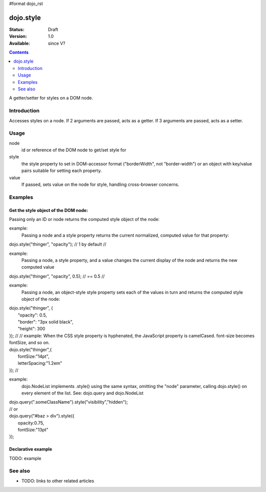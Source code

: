 #format dojo_rst

dojo.style
==========

:Status: Draft
:Version: 1.0
:Available: since V?

.. contents::
   :depth: 2

A getter/setter for styles on a DOM node.


============
Introduction
============

Accesses styles on a node. If 2 arguments are passed, acts as a getter. If 3 arguments are passed, acts as a setter.


=====
Usage
=====

.. code-block :: javascript
 :linenos:

 <script type="text/javascript">
   dojo.style = function( node, style, value)
 </script>

node
  id or reference of the DOM node to get/set style for

style
  the style property to set in DOM-accessor format ("borderWidth", not "border-width") or an object with key/value pairs suitable for setting each property.

value
  If passed, sets value on the node for style, handling cross-browser concerns.


========
Examples
========

Get the style object of the DOM node:
-------------------------------------

Passing only an ID or node returns the computed style object of the node:

.. cv-compound::

  .. cv:: css

     <style type="text/css">
         .style1 { color: red }
     </style>

  .. cv:: html

    <div id="fohooo" class="style1">Don't look at me - I'm just a poor DOM node.</div>

  .. cv:: javascript

    <script type="text/javascript">
        dojo.style("thinger");
    </script>


example:
  Passing a node and a style property returns the current
  normalized, computed value for that property:
|	dojo.style("thinger", "opacity"); // 1 by default
    //
example:
  Passing a node, a style property, and a value changes the
  current display of the node and returns the new computed value
|	dojo.style("thinger", "opacity", 0.5); // == 0.5
    //
example:
  Passing a node, an object-style style property sets each of the values in turn and returns the computed style object of the node:
|	dojo.style("thinger", {
|		"opacity": 0.5,
|		"border": "3px solid black",
|		"height": 300
|	});
    //
    // 	example:
  When the CSS style property is hyphenated, the JavaScript property is camelCased.
  font-size becomes fontSize, and so on.
|	dojo.style("thinger",{
|		fontSize:"14pt",
|		letterSpacing:"1.2em"
|	});
    //
example:
  dojo.NodeList implements .style() using the same syntax, omitting the "node" parameter, calling
  dojo.style() on every element of the list. See: dojo.query and dojo.NodeList
|	dojo.query(".someClassName").style("visibility","hidden");
|	// or
|	dojo.query("#baz > div").style({
|		opacity:0.75,
|		fontSize:"13pt"
|	});




Declarative example
-------------------

TODO: example


========
See also
========

* TODO: links to other related articles
